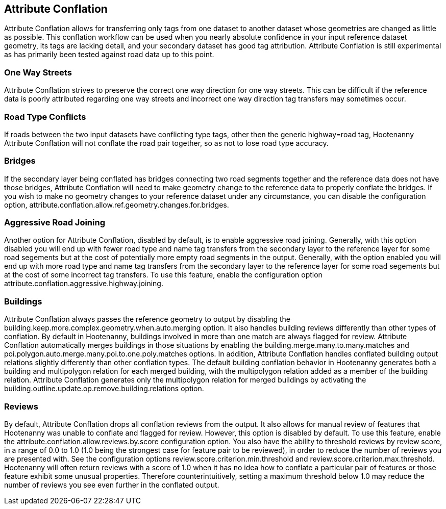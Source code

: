 

[[AttributeConflation]]
== Attribute Conflation

Attribute Conflation allows for transferring only tags from one dataset to another dataset whose geometries are changed as little as possible.  
This conflation workflow can be used when you nearly absolute confidence in your input reference dataset geometry, its tags are lacking detail,
and your secondary dataset has good tag attribution.  Attribute Conflation is still experimental as has primarily been tested against road data
up to this point.

=== One Way Streets

Attribute Conflation strives to preserve the correct one way direction for one way streets.  This can be difficult if the reference
data is poorly attributed regarding one way streets and incorrect one way direction tag transfers may sometimes occur.

=== Road Type Conflicts

If roads between the two input datasets have conflicting type tags, other then the generic highway=road tag, Hootenanny Attribute Conflation will
not conflate the road pair together, so as not to lose road type accuracy.

=== Bridges

If the secondary layer being conflated has bridges connecting two road segments together and the reference data does not have those bridges,
Attribute Conflation will need to make geometry change to the reference data to properly conflate the bridges.  If you wish to make
no geometry changes to your reference dataset under any circumstance, you can disable the configuration option, 
+attribute.conflation.allow.ref.geometry.changes.for.bridges+.

=== Aggressive Road Joining

Another option for Attribute Conflation, disabled by default, is to enable aggressive road joining.  Generally, with this option disabled 
you will end up with fewer road type and name tag transfers from the secondary layer to the reference layer for some road segements but at the cost of potentially more empty road segments in the output.  
Generally, with the option enabled you will end up with more road type and name tag transfers from the secondary layer to the reference 
layer for some road segements but at the cost of some incorrect tag transfers.  To use this feature, enable the configuration option 
+attribute.conflation.aggressive.highway.joining+.

=== Buildings

Attribute Conflation always passes the reference geometry to output by disabling the +building.keep.more.complex.geometry.when.auto.merging+ 
option. It also handles building reviews differently than other types of conflation. By default in Hootenanny, buildings involved in more than one
match are always flagged for review. Attribute Conflation automatically merges buildings in those situations by enabling the 
+building.merge.many.to.many.matches+ and +poi.polygon.auto.merge.many.poi.to.one.poly.matches+ options. In addition, Attribute Conflation 
handles conflated building output relations slightly differently than other conflation types. The default building conflation behavior in 
Hootenanny generates both a building and multipolygon relation for each merged building, with the multipolygon relation added as a member of 
the building relation.  Attribute Conflation generates only the multipolygon relation for merged buildings by activating the
+building.outline.update.op.remove.building.relations+ option.

=== Reviews

By default, Attribute Conflation drops all conflation reviews from the output. It also allows for manual review of features that Hootenanny 
was unable to conflate and flagged for review.  However, this option is disabled by default.  To use this feature, enable the 
+attribute.conflation.allow.reviews.by.score+ configuration option.  You also have the ability to threshold reviews by review score, in a 
range of 0.0 to 1.0 (1.0 being the strongest case for feature pair to be reviewed), in order to reduce the number of reviews you are presented 
with.  See the configuration options +review.score.criterion.min.threshold+ and +review.score.criterion.max.threshold+.  Hootenanny will often 
return reviews with a score of 1.0 when it has no idea how to conflate a particular pair of features or those feature exhibit some unusual 
properties.  Therefore counterintuitively, setting a maximum threshold below 1.0 may reduce the number of reviews you see even further in the 
conflated output.
